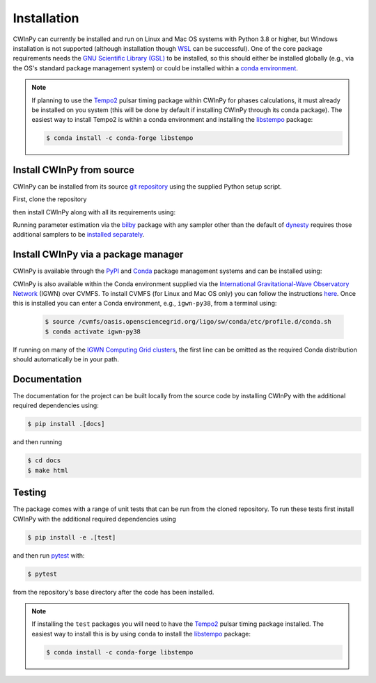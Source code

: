############
Installation
############

CWInPy can currently be installed and run on Linux and Mac OS systems with Python 3.8 or higher,
but Windows installation is not supported (although installation though `WSL
<https://docs.microsoft.com/en-us/windows/wsl/install>`__ can be successful). One of the core
package requirements needs the `GNU Scientific Library (GSL) <https://www.gnu.org/software/gsl/>`_
to be installed, so this should either be installed globally (e.g., via the OS's standard package
management system) or could be installed within a `conda environment
<https://anaconda.org/conda-forge/gsl>`_.

.. note::

   If planning to use the `Tempo2 <https://bitbucket.org/psrsoft/tempo2/src/master/>`__ pulsar
   timing package within CWInPy for phases calculations, it must already be installed on you system
   (this will be done by default if installing CWInPy through its conda package). The easiest way to
   install Tempo2 is within a conda environment and installing the `libstempo
   <https://vallis.github.io/libstempo/>`_ package:

   .. code-block:: console

      $ conda install -c conda-forge libstempo

Install CWInPy from source
==========================

CWInPy can be installed from its source `git <https://git-scm.com/>`_ `repository
<https://github.com/cwinpy/cwinpy>`_ using the supplied Python setup script.

First, clone the repository

.. tabbed:: HTTPS

   .. code-block:: console

      $ git clone https://github.com/cwinpy/cwinpy.git

.. tabbed:: ssh

   .. code-block:: console

      $ git clone git@github.com:cwinpy/cwinpy.git

.. tabbed:: GitHub CLI

   Using the GitHub `CLI <https://cli.github.com/>`_

   .. code-block:: console

      $ gh repo clone cwinpy/cwinpy

then install CWInPy along with all its requirements using:

.. tabbed:: Standard

   .. code-block:: console

      $ cd cwinpy/
      $ pip install .

      .. note::

         If installing on Mac OS, the required htcondor package is not installable via pip. Either
         install htcondor as described `here
         <https://htcondor.readthedocs.io/en/v9_0/getting-htcondor/install-macos-as-root.html>`__,
         or install it in a conda environment with:

         .. code-block:: console

            $ conda install -c conda-forge htcondor

         before attempting to install CWInPy.

      If wanting to be able to run the CWInPy test suite see the installation instructions in the
      "Developer" tab.

.. tabbed:: Developer

   For developers, you can either install with the requirements using

   .. code-block:: console

      $ cd cwinpy/
      $ pip install -e .[test,dev,docs]

   or install using your own versions of the required files using

   .. code-block:: console

      $ cd cwinpy/
      $ pip install --no-deps -e .[dev]

   The development installation includes the `pre-commit
   <https://github.com/pre-commit/pre-commit>`_ package. This is used to set up git pre-commit
   hooks that automatically run scripts such as `flake8 <https://pypi.org/project/flake8/>`_,
   `black <https://pypi.org/project/black/>`_, `isort <https://isort.readthedocs.io/>`_ and a
   `spell check <https://github.com/codespell-project/codespell>`_ to ensure that any commits you
   make have a consistent style. Before starting as a developer you must run

   .. code-block:: console

      $ pre-commit install

   within the ``cwinpy`` repository directory, which will add the ``pre-commit`` hook file to
   your ``.git/hooks`` directory. After this, when running ``git commit`` the checks will
   automatically be run and results will be presented to you. In some cases the required fixes
   will be automatically applied, but in cases where there was some failure it will print a
   message about why it failed. In these cases you will have to manually correct the offending
   files before running ``git commit`` again.

   .. note::

      If installing the ``test`` packages you will need to have the
      `Tempo2 <https://bitbucket.org/psrsoft/tempo2/src/master/>`_ pulsar timing package
      installed. The easiest way to install this is by using ``conda`` to install the
      `libstempo <https://vallis.github.io/libstempo/>`_ package:

      .. code-block:: console

         $ conda install -c conda-forge libstempo 

Running parameter estimation via the `bilby <https://lscsoft.docs.ligo.org/bilby/index.html>`_
package with any sampler other than the default of `dynesty
<https://dynesty.readthedocs.io/en/latest/>`_ requires those additional samplers to be `installed
separately <https://lscsoft.docs.ligo.org/bilby/samplers.html#installing-samplers>`_.

Install CWInPy via a package manager
====================================

CWInPy is available through the `PyPI <https://pypi.org/project/cwinpy/>`_ and `Conda
<https://anaconda.org/conda-forge/cwinpy>`_ package management systems and can be installed using:

.. tabbed:: PyPI

   .. code-block:: console

      $ pip install cwinpy

.. tabbed:: Conda

   Within a conda environment use

   .. code-block:: console

      $ conda install -c conda-forge cwinpy

CWInPy is also available within the Conda environment supplied via the `International
Gravitational-Wave Observatory Network <https://computing.docs.ligo.org/conda/>`_ (IGWN) over CVMFS.
To install CVMFS (for Linux and Mac OS only) you can follow the instructions `here
<https://computing.docs.ligo.org/guide/cvmfs/>`__. Once this is installed you can enter a Conda
environment, e.g., ``igwn-py38``, from a terminal using:

   .. code-block:: console

      $ source /cvmfs/oasis.opensciencegrid.org/ligo/sw/conda/etc/profile.d/conda.sh
      $ conda activate igwn-py38 

If running on many of the `IGWN Computing Grid clusters
<https://computing.docs.ligo.org/guide/grid/>`__, the first line can be omitted as the required
Conda distribution should automatically be in your path.

Documentation
=============

The documentation for the project can be built locally from the source code by installing CWInPy
with the additional required dependencies using:

.. code-block:: console

   $ pip install .[docs]

and then running

.. code-block:: console

   $ cd docs
   $ make html

Testing
=======

The package comes with a range of unit tests that can be run from the cloned repository.
To run these tests first install CWInPy with the additional required dependencies using

.. code-block:: bash

   $ pip install -e .[test]

and then run `pytest <https://docs.pytest.org/en/latest/>`_ with:

.. code-block:: console

   $ pytest

from the repository's base directory after the code has been installed.

.. note::

   If installing the ``test`` packages you will need to have the
   `Tempo2 <https://bitbucket.org/psrsoft/tempo2/src/master/>`_ pulsar timing package
   installed. The easiest way to install this is by using ``conda`` to install the
   `libstempo <https://vallis.github.io/libstempo/>`_ package:

   .. code-block:: console

      $ conda install -c conda-forge libstempo